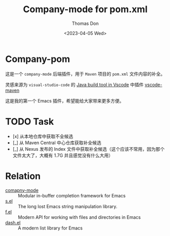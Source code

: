 #+title: Company-mode for pom.xml
#+author: Thomas Don
#+date: <2023-04-05 Wed>

* Company-pom

这是一个 =company-mode= 后端插件，用于 =Maven= 项目的 =pom.xml= 文件内容的补全。

灵感来源为 =visual-studio-code= 的 [[https://code.visualstudio.com/docs/java/java-build][Java build tool in Vscode]] 中插件 [[https://github.com/microsoft/vscode-maven.git][vscode-maven]]

这是我的第一个 Emacs 插件，希望能给大家带来更多方便。

* TODO Task
- [x] 从本地仓库中获取不全候选
- [_] 从 Maven Central 中心仓库获取补全候选
- [_] 从 Nexus 发布的 Index 文件中获取补全候选（这个应该不常用，因为那个文件太大了，大概有 1.7G 并且感觉没有什么大用）


* Relation
- [[https://github.com/company-mode/company-mode.git][comapny-mode]] :: Modular in-buffer completion framework for Emacs
- [[https://github.com/magnars/s.el.git][s.el]] ::  The long lost Emacs string manipulation library.
- [[https://github.com/rejeep/f.el.git][f.el]] :: Modern API for working with files and directories in Emacs
- [[https://github.com/magnars/dash.el.git][dash.el]] :: A modern list library for Emacs
